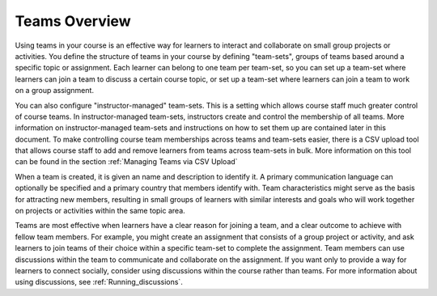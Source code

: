 .. :diataxis-type: concept

.. _CA_Teams_Overview:

*******************************
Teams Overview
*******************************

Using teams in your course is an effective way for learners to interact and
collaborate on small group projects or activities. You define the structure of
teams in your course by defining "team-sets", groups of teams based around a specific
topic or assignment. Each learner can belong to one team per team-set, so you can set
up a team-set where learners can join a team to discuss a certain course topic,
or set up a team-set where learners can join a team to work on a group assignment.

You can also configure "instructor-managed" team-sets. This is a setting which allows
course staff much greater control of course teams.  In instructor-managed team-sets,
instructors create and control the membership of all teams. More information on
instructor-managed team-sets and instructions on how to set them up are contained later
in this document. To make controlling course team
memberships across teams and team-sets easier, there is a CSV upload tool that allows
course staff to add and remove learners from teams across team-sets in bulk. More
information on this tool can be found in the section :ref:`Managing Teams via CSV Upload`

When a team is created, it is given an name and description to identify it.
A primary communication language can optionally be specified
and a primary country that members identify with. Team characteristics might
serve as the basis for attracting new members, resulting in small groups of
learners with similar interests and goals who will work together on projects
or activities within the same topic area.

Teams are most effective when learners have a clear reason for joining a team,
and a clear outcome to achieve with fellow team members. For example, you
might create an assignment that consists of a group project or activity,
and ask learners to join teams of their choice within a specific team-set to complete
the assignment. Team members can use discussions within the team to communicate
and collaborate on the assignment. If you want only to  provide a way for learners
to connect socially, consider using discussions within the course rather than teams.
For more information about using discussions, see :ref:`Running_discussions`.

.. seealso::
 :class: dropdown

 :ref:`Managing Team Discussions <Teams Discussions>` (concept)

 :ref:`Enable and Configure Teams` (how-to)

 :ref:`Teams Configuration Options` (reference)

 :ref:`The Learner's Experience of Teams <CA Learner Experience of Teams>` (concept)

 :ref:`Managing Teams via CSV Upload` (reference)